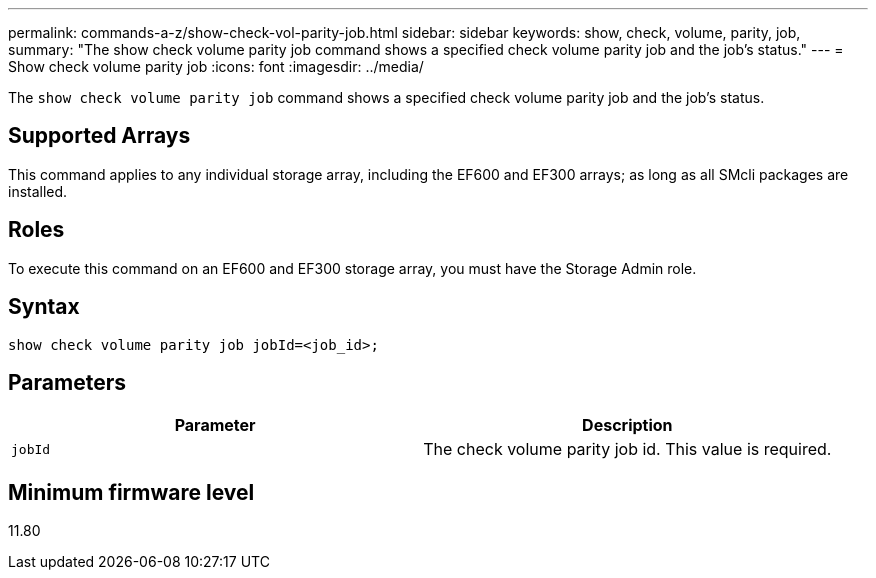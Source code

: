 ---
permalink: commands-a-z/show-check-vol-parity-job.html
sidebar: sidebar
keywords: show, check, volume, parity, job,
summary: "The show check volume parity job command shows a specified check volume parity job and the job's status."
---
= Show check volume parity job
:icons: font
:imagesdir: ../media/

[.lead]
The `show check volume parity job` command shows a specified check volume parity job and the job's status.

== Supported Arrays

This command applies to any individual storage array, including the EF600 and EF300 arrays; as long as all SMcli packages are installed.

== Roles

To execute this command on an EF600 and EF300 storage array, you must have the Storage Admin role.

== Syntax
[subs=+macros]
[source,cli]
----
show check volume parity job jobId=<job_id>;
----

== Parameters
[options="header"]
|===
| Parameter| Description
a|
`jobId`
a|
The check volume parity job id. This value is required.

|===

== Minimum firmware level

11.80
